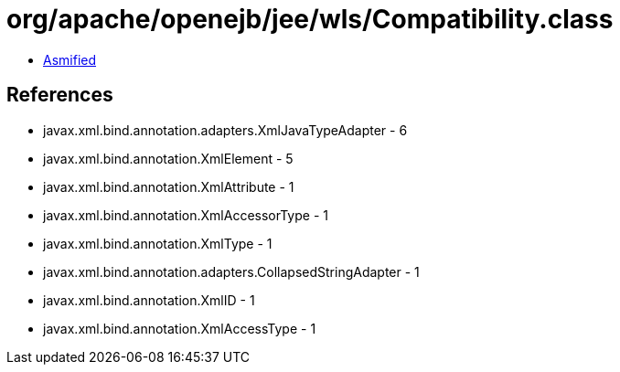 = org/apache/openejb/jee/wls/Compatibility.class

 - link:Compatibility-asmified.java[Asmified]

== References

 - javax.xml.bind.annotation.adapters.XmlJavaTypeAdapter - 6
 - javax.xml.bind.annotation.XmlElement - 5
 - javax.xml.bind.annotation.XmlAttribute - 1
 - javax.xml.bind.annotation.XmlAccessorType - 1
 - javax.xml.bind.annotation.XmlType - 1
 - javax.xml.bind.annotation.adapters.CollapsedStringAdapter - 1
 - javax.xml.bind.annotation.XmlID - 1
 - javax.xml.bind.annotation.XmlAccessType - 1
